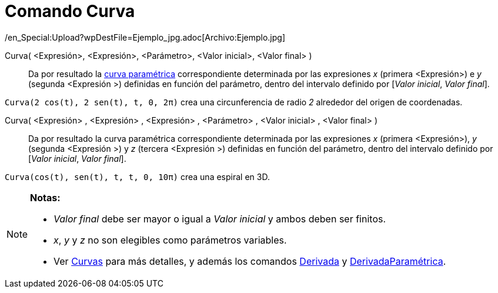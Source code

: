 = Comando Curva
:page-en: commands/Curve_Command
ifdef::env-github[:imagesdir: /es/modules/ROOT/assets/images]

/en_Special:Upload?wpDestFile=Ejemplo_jpg.adoc[Archivo:Ejemplo.jpg]

Curva( <Expresión>, <Expresión>, <Parámetro>, <Valor inicial>, <Valor final> )::
  Da por resultado la xref:/Curvas.adoc[curva paramétrica] correspondiente determinada por las expresiones _x_ (primera
  <Expresión>) e _y_ (segunda <Expresión >) definidas en función del parámetro, dentro del intervalo definido por
  [_Valor inicial_, _Valor final_].

[EXAMPLE]
====

`++Curva(2 cos(t), 2 sen(t), t, 0, 2π)++` crea una circunferencia de radio _2_ alrededor del origen de coordenadas.

====

Curva( <Expresión> , <Expresión> , <Expresión> , <Parámetro> , <Valor inicial> , <Valor final> )::
  Da por resultado la curva paramétrica correspondiente determinada por las expresiones _x_ (primera <Expresión>), _y_
  (segunda <Expresión >) y _z_ (tercera <Expresión >) definidas en función del parámetro, dentro del intervalo definido
  por [_Valor inicial_, _Valor final_].

[EXAMPLE]
====

`++Curva(cos(t), sen(t), t, t, 0, 10π)++` crea una espiral en 3D.

====

[NOTE]
====

*Notas:*

* _Valor final_ debe ser mayor o igual a _Valor inicial_ y ambos deben ser finitos.
* _x_, _y_ y _z_ no son elegibles como parámetros variables.
* Ver xref:/Curvas.adoc[Curvas] para más detalles, y además los comandos xref:/commands/Derivada.adoc[Derivada] y
xref:/commands/DerivadaParamétrica.adoc[DerivadaParamétrica].

====
